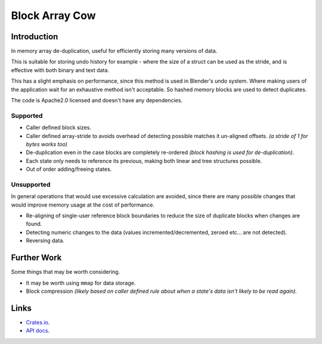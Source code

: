 
###############
Block Array Cow
###############

Introduction
============

In memory array de-duplication, useful for efficiently storing many versions of data.

This is suitable for storing undo history for example - where the size of a struct can be used as the stride,
and is effective with both binary and text data.

This has a slight emphasis on performance, since this method is used in Blender's undo system.
Where making users of the application wait for an exhaustive method isn't acceptable.
So hashed memory blocks are used to detect duplicates.

The code is Apache2.0 licensed and doesn't have any dependencies.


Supported
---------

- Caller defined block sizes.
- Caller defined array-stride to avoids overhead of detecting possible matches it un-aligned offsets.
  *(a stride of 1 for bytes works too)*
- De-duplication even in the case blocks are completely re-ordered
  *(block hashing is used for de-duplication)*.
- Each state only needs to reference its previous,
  making both linear and tree structures possible.
- Out of order adding/freeing states.


Unsupported
-----------

In general operations that would use excessive calculation are avoided,
since there are many possible changes that would improve memory usage at the cost of performance.

- Re-aligning of single-user reference block boundaries
  to reduce the size of duplicate blocks when changes are found.
- Detecting numeric changes to the data (values incremented/decremented, zeroed etc... are not detected).
- Reversing data.


Further Work
============

Some things that may be worth considering.

- It may be worth using ``mmap`` for data storage.
- Block compression
  *(likely based on caller defined rule about when a state's data isn't likely to be read again).*


Links
=====

- `Crates.io <https://crates.io/crates/block-array-cow>`__.
- `API docs <https://docs.rs/block-array-cow>`__.
